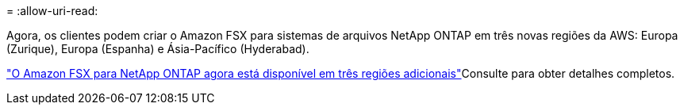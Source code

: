 = 
:allow-uri-read: 


Agora, os clientes podem criar o Amazon FSX para sistemas de arquivos NetApp ONTAP em três novas regiões da AWS: Europa (Zurique), Europa (Espanha) e Ásia-Pacífico (Hyderabad).

link:https://aws.amazon.com/about-aws/whats-new/2023/04/amazon-fsx-netapp-ontap-three-regions/#:~:text=Customers%20can%20now%20create%20Amazon,file%20systems%20in%20the%20cloud["O Amazon FSX para NetApp ONTAP agora está disponível em três regiões adicionais"^]Consulte para obter detalhes completos.
